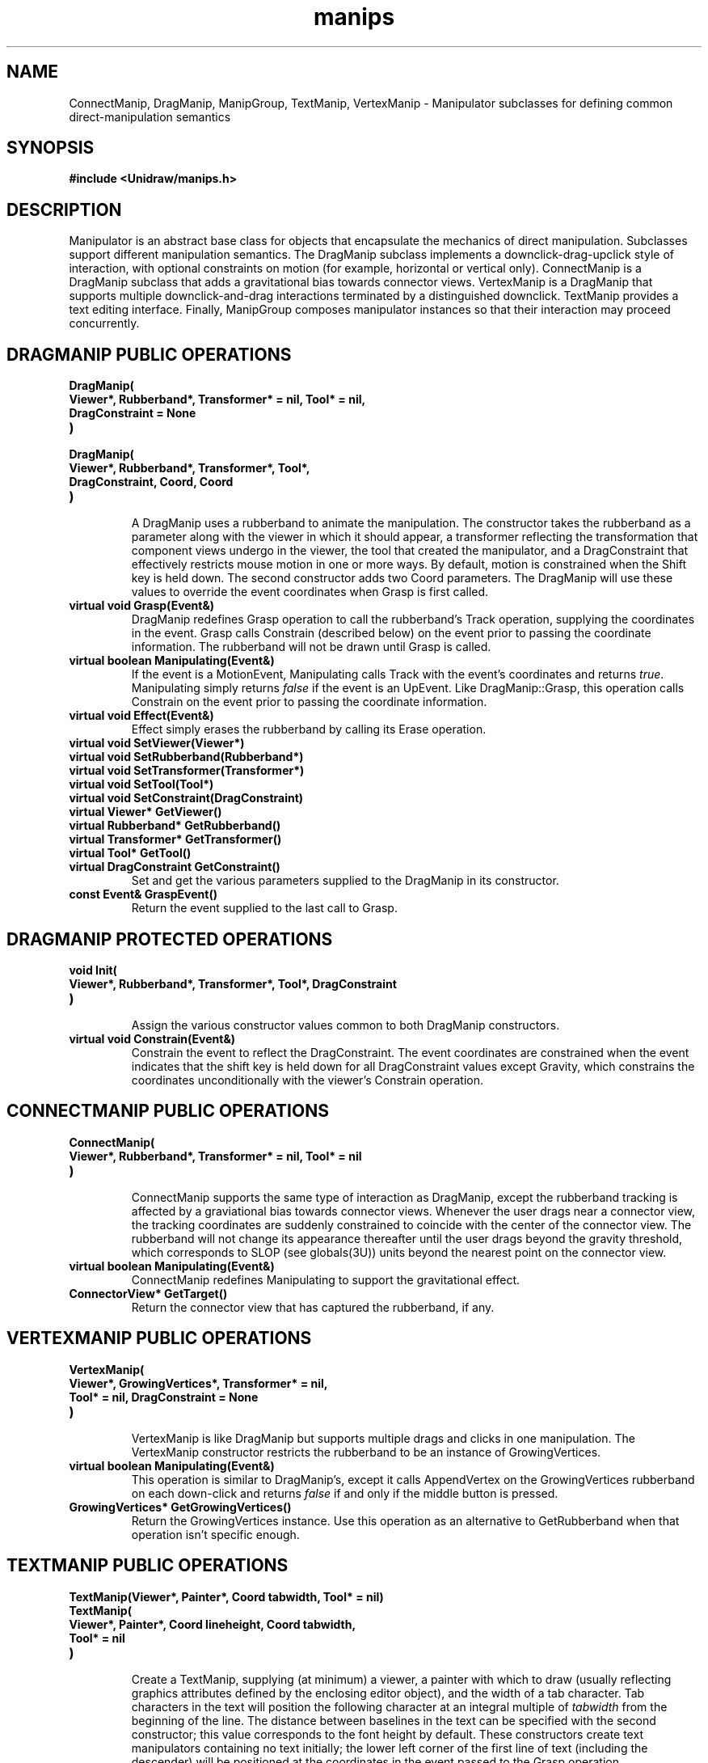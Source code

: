 .TH manips 3U "1 August 1990" "Unidraw" "InterViews Reference Manual"
.SH NAME
ConnectManip, DragManip, ManipGroup, TextManip, VertexManip \-
Manipulator subclasses for defining common direct-manipulation
semantics
.SH SYNOPSIS
.B #include <Unidraw/manips.h>
.SH DESCRIPTION
Manipulator is an abstract base class for objects that encapsulate the
mechanics of direct manipulation.  Subclasses support different
manipulation semantics.  The DragManip subclass implements a
downclick-drag-upclick style of interaction, with optional constraints
on motion (for example, horizontal or vertical only).  ConnectManip is
a DragManip subclass that adds a gravitational bias towards connector
views.  VertexManip is a DragManip that supports multiple
downclick-and-drag interactions terminated by a distinguished
downclick.  TextManip provides a text editing interface.  Finally,
ManipGroup composes manipulator instances so that their interaction
may proceed concurrently.
.SH DRAGMANIP PUBLIC OPERATIONS
.TP
.B "DragManip("
.ns
.TP
.B "    Viewer*, Rubberband*, Transformer* = nil, Tool* = nil,"
.ns
.TP
.B "    DragConstraint = None"
.ns
.TP
.B ")"
.ns
.TP
.B "DragManip("
.ns
.TP
.B "    Viewer*, Rubberband*, Transformer*, Tool*,"
.ns
.TP
.B "    DragConstraint, Coord, Coord"
.ns
.TP
.B ")"
.br
A DragManip uses a rubberband to animate the manipulation.  The
constructor takes the rubberband as a parameter along with the viewer
in which it should appear, a transformer reflecting the transformation
that component views undergo in the viewer, the tool that created the
manipulator, and a DragConstraint that effectively restricts mouse
motion in one or more ways.  By default, motion is constrained when
the Shift key is held down.  The second constructor adds two Coord
parameters.  The DragManip will use these values to override the
event coordinates when Grasp is first called.
.TP
.B "virtual void Grasp(Event&)
DragManip redefines Grasp operation to call the rubberband's Track
operation, supplying the coordinates in the event.  Grasp calls
Constrain (described below) on the event prior to passing the
coordinate information.  The rubberband will not be drawn until Grasp
is called.
.TP
.B "virtual boolean Manipulating(Event&)"
If the event is a MotionEvent, Manipulating calls Track with the
event's coordinates and returns \fItrue\fP.  Manipulating simply
returns \fIfalse\fP if the event is an UpEvent.  Like
DragManip::Grasp, this operation calls Constrain on the event prior to
passing the coordinate information.
.TP
.B "virtual void Effect(Event&)"
Effect simply erases the rubberband by calling its Erase operation.
.TP
.B "virtual void SetViewer(Viewer*)"
.ns
.TP
.B "virtual void SetRubberband(Rubberband*)"
.ns
.TP
.B "virtual void SetTransformer(Transformer*)"
.ns
.TP
.B "virtual void SetTool(Tool*)"
.ns
.TP
.B "virtual void SetConstraint(DragConstraint)"
.TP
.B "virtual Viewer* GetViewer()"
.ns
.TP
.B "virtual Rubberband* GetRubberband()"
.ns
.TP
.B "virtual Transformer* GetTransformer()"
.ns
.TP
.B "virtual Tool* GetTool()"
.ns
.TP
.B "virtual DragConstraint GetConstraint()"
Set and get the various parameters supplied to the DragManip in its
constructor.
.TP
.B "const Event& GraspEvent()"
Return the event supplied to the last call to Grasp.
.SH DRAGMANIP PROTECTED OPERATIONS
.TP
.B "void Init("
.ns
.TP
.B "    Viewer*, Rubberband*, Transformer*, Tool*, DragConstraint"
.ns
.TP
.B ")"
.br
Assign the various constructor values common to both DragManip
constructors.
.TP
.B "virtual void Constrain(Event&)"
Constrain the event to reflect the DragConstraint.  The
event coordinates are constrained when the event indicates that the
shift key is held down for all DragConstraint values except Gravity,
which constrains the coordinates unconditionally with the viewer's
Constrain operation.
.SH CONNECTMANIP PUBLIC OPERATIONS
.TP
.B "ConnectManip("
.ns
.TP
.B "    Viewer*, Rubberband*, Transformer* = nil, Tool* = nil"
.ns
.TP
.B ")"
.br
ConnectManip supports the same type of interaction as DragManip,
except the rubberband tracking is affected by a graviational bias
towards connector views.  Whenever the user drags near a connector
view, the tracking coordinates are suddenly constrained to coincide
with the center of the connector view.  The rubberband will not change
its appearance thereafter until the user drags beyond the gravity
threshold, which corresponds to SLOP (see globals(3U)) units beyond
the nearest point on the connector view.
.TP
.B "virtual boolean Manipulating(Event&)"
ConnectManip redefines Manipulating to support the gravitational
effect.
.TP
.B "ConnectorView* GetTarget()"
Return the connector view that has captured the rubberband, if any.
.SH VERTEXMANIP PUBLIC OPERATIONS
.TP
.B "VertexManip("
.ns
.TP
.B "    Viewer*, GrowingVertices*, Transformer* = nil,"
.ns
.TP
.B "    Tool* = nil, DragConstraint = None"
.ns
.TP
.B ")"
.br
VertexManip is like DragManip but supports multiple drags and clicks
in one manipulation.  The VertexManip constructor restricts the
rubberband to be an instance of GrowingVertices.
.TP
.B "virtual boolean Manipulating(Event&)"
This operation is similar to DragManip's, except it calls AppendVertex
on the GrowingVertices rubberband on each down-click and returns
\fIfalse\fP if and only if the middle button is pressed.
.TP
.B "GrowingVertices* GetGrowingVertices()"
Return the GrowingVertices instance.  Use this operation as an
alternative to GetRubberband when that operation isn't specific enough.
.SH TEXTMANIP PUBLIC OPERATIONS
.TP
.B "TextManip(Viewer*, Painter*, Coord tabwidth, Tool* = nil)"
.ns
.TP
.B "TextManip("
.ns
.TP
.B "    Viewer*, Painter*, Coord lineheight, Coord tabwidth,"
.ns
.TP
.B "    Tool* = nil"
.ns
.TP
.B ")"
.br
Create a TextManip, supplying (at minimum) a viewer, a painter with
which to draw (usually reflecting graphics attributes defined by the
enclosing editor object), and the width of a tab character.  Tab
characters in the text will position the following character at an
integral multiple of \fItabwidth\fP from the beginning of the line.
The distance between baselines in the text can be specified with the
second constructor; this value corresponds to the font height by
default.  These constructors create text manipulators containing no
text initially; the lower left corner of the first line of text
(including the descender) will be positioned at the coordinates in the
event passed to the Grasp operation.
.TP
.B "TextManip("
.ns
.TP
.B "    Viewer*, const char* buf, int bufsize, Coord x, Coord y,"
.ns
.TP
.B "    Painter*, Coord tabwidth, Tool* = nil"
.ns
.TP
.B ")"
.ns
.TP
.B "TextManip("
.ns
.TP
.B "    Viewer*, const char* buf, int bufsize, Coord x, Coord y,"
.ns
.TP
.B "    Painter*, Coord lineheight, Coord tabwidth, Tool* = nil"
.ns
.TP
.B ")"
.br
Create text manipulators initialized with text by passing a buffer of
text and its size.  A copy of the buffer is used internally.  The
\fIx\fP and \fIy\fP parameters specify the position of the lower left
corner of the first line of text (including the descender).  These
coordinates will override the coordinates specified by the event
passed to Grasp.
.TP
.B "virtual void Grasp(Event&)"
Positions and draws the text.  If the position-specifing constructors
were used to create the instance, then the manipulator will use the event
coordinates to set the insertion point's position in the text.
.TP
.B "virtual boolean Manipulating(Event&)"
Handle keystrokes and/or mouse motion events to support basic text
editing.  Motion events are interpreted to support text selection;
selected text is displayed in reverse colors.  The Manipulating
operation returns \fIfalse\fP if a downclick is detected outside the
text or if HandleKey (described below) returns \fIfalse\fP.
.TP
.B "virtual void Effect(Event&)"
Effect damages the viewer area that TextManip corrupted during
editing.
.TP
.B "virtual Painter* GetPainter()"
.ns
.TP
.B "virtual Coord GetLineHeight()"
.ns
.TP
.B "virtual Coord GetTabWidth()"
.ns
.TP
.B "virtual const char* GetText(int&)"
.ns
.TP
.B "virtual void GetPosition(Coord&, Coord&)"
Return various parameters specified in the constructor.  GetText
returns a pointer to the internal buffer containing the text;
the reference parameter returns the buffer's size.
.TP
.B "const Event& GraspEvent()"
Return the event supplied to the last call to Grasp.
.SH TEXTMANIP PROTECTED OPERATIONS
.TP
.B "virtual boolean HandleKey(Event&)"
This operation defines TextManip's default key bindings as described
below.  Unless otherwise noted below, this function returns
\fItrue\fP.
.sp
.B "(^P)"
backward line
.sp
.B "(^N)"
forward line
.sp
.B "(^B)"
backward character
.sp
.B "(^F)"
forward character
.sp
.B "(ESC)"
terminate text entry, causing HandleKey to return \fIfalse\fP
.sp
.B "(^A)"
beginning of line
.sp
.B "(^E)"
end of line
.sp
.B "(^D)"
delete character
.sp
.B "(DEL) (^H)"
delete backward character
.TP
.B "int Dot()"
.ns
.TP
.B "int Mark()"
The current selection is bounded by two indices into the text buffer.
By convention these indices are called dot and mark.  Dot is the
position at which text will be inserted and deleted.  Mark locates the
end of the selection that moves as the selection is modified.  When
the selection is empty (an insertion point), dot and mark are equal.
.TP
.B "void InsertText(const char* string, int count)"
.ns
.TP
.B "void InsertCharacter(char)"
.ns
.TP
.B "void DeleteText(int count)"
.ns
.TP
.B "void DeleteCharacter(int)"
.ns
.TP
.B "void DeleteLine()"
.ns
.TP
.B "void DeleteSelection()"
Edit the text buffer at the current selection.  InsertText inserts
count characters from string after dot.  The selection becomes an
insertion point following the newly inserted text.  InsertCharacter
replaces the selected characters with a single character. DeleteText
deletes count characters at dot.  If count is positive, the characters
following dot are deleted; if count is negative the characters before
dot are deleted.  The selection becomes an insertion point in the
place of the deleted text.  DeleteSelection deletes the text between
dot and mark, changing the selection to an insertion point.
DeleteCharacter is identical to DeleteText if the dot and mark are not
the same; otherwise it is identical to DeleteSelection.
DeleteCharacter provides a convenient way to express the behavior of
the backspace and delete operations.  Finally, DeleteLine deletes the
line of text containing mark.  The selection becomes an insertion
point at mark.
.TP
.B "void BackwardCharacter(int count)"
.ns
.TP
.B "void ForwardCharacter(int count)"
.ns
.TP
.B "void BackwardLine(int count)"
.ns
.TP
.B "void ForwardLine(int count)"
.ns
.TP
.B "void BackwardWord(int count)"
.ns
.TP
.B "void ForwardWord(int count)"
Move the current selection forward or backward by the specified number
of the specified units.  The default movement is one unit.  The
selection is not moved before the beginning of after the end of the
text.
.TP
.B "void BeginningOfLine()"
.ns
.TP
.B "void EndOfLine()"
.ns
.TP
.B "void BeginningOfWord()"
.ns
.TP
.B "void EndOfWord()"
.ns
.TP
.B "void BeginningOfSelection()"
.ns
.TP
.B "void EndOfSelection()"
.ns
.TP
.B "void BeginningOfText()"
.ns
.TP
.B "void EndOfText()"
Move the current selection forwards or backwards to the specified
feature of the text.
.TP
.B "void Select(int dot)"
.ns
.TP
.B "void Select(int dot, int mark)"
.ns
.TP
.B "void SelectMore(int mark)"
.ns
.TP
.B "void SelectAll()"
Modify the current selection in terms of text indices.  With a single
parameter, Select moves both dot and mark to the specified index.
With two parameters, dot and mark can be controlled independently.
SelectMore leaves dot unchanged and moves mark.  SelectAll sets dot to
the end of the text and mark to the beginning.
.TP
.B "int Locate(Coord x, Coord y)"
.ns
.TP
.B "boolean Contains(Coord, Coord)"
Locate returns the text index most closely matching the point
(\fIx\fP, \fIy\fP).  Contains returns whether the text contains the
point (\fIx\fP, \fIy\fP).
.SH MANIPGROUP PUBLIC OPERATIONS
.TP
.B "ManipGroup(Viewer* = nil, Tool* = nil)"
Create a ManipGroup, optionally supplying a viewer and a tool.
.TP
.B "virtual void Grasp(Event&)"
The Grasp operation simply calls Grasp on each child in insertion order.
.TP
.B "virtual boolean Manipulating(Event&)"
Manipulating calls the corresponding operation on each child, skipping
those children that have returned \fIfalse\fP in previous calls (up to
the last Grasp).  This function returns \fIfalse\fP when all children
have done so.
.TP
.B "virtual void Effect(Event&)"
ManipGroup's Effect operation calls Effect on each child.
.TP
.B "virtual void SetViewer(Viewer*)"
.ns
.TP
.B "virtual void SetTool(Tool*)"
.ns
.TP
.B "virtual Viewer* GetViewer()"
.ns
.TP
.B "virtual Tool* GetTool()"
Set and get the ManipGroup's viewer and tool.  The set operations set
the ManipGroup's values for these parameters and call the
corresponding operations on their children.  The get operations simply
return the ManipGroup's values.
.TP
.B "virtual void First(Iterator&)"
.ns
.TP
.B "virtual void Last(Iterator&)"
.ns
.TP
.B "virtual void Next(Iterator&)"
.ns
.TP
.B "virtual void Prev(Iterator&)"
.ns
.TP
.B "virtual boolean Done(Iterator)"
Operations for iterating over the ManipGroup's children, if any.
First and Last initialize an iterator to point to the beginning and
end of the list of children, respectively.  Next increments the
iterator to point to the following child, while Prev decrements the
iterator to point to the preceding child.  Done returns whether or not
the iterator points beyond the first or last child in the list.
.TP
.B "Manipulator* GetManip(Iterator)"
.ns
.TP
.B "void SetManip(Manipulator*, Iterator&)"
GetManip returns the child manipulator to which an iterator points.
SetManip initializes an iterator to point to a particular child; it
initializes the iterator to point to a nil instance if the given
Manipulator is not a child of the ManipGroup.
.TP
.B "void Append("
.ns
.TP
.B "    Manipulator*,"
.ns
.TP
.B "    Manipulator* = nil, Manipulator* = nil, Manipulator* = nil"
.ns
.TP
.B ")"
.ns
.TP
.B "void Prepend("
.ns
.TP
.B "    Manipulator*,"
.ns
.TP
.B "    Manipulator* = nil, Manipulator* = nil, Manipulator* = nil"
.ns
.TP
.B ")"
.ns
.TP
.B "void InsertBefore(Iterator, Manipulator*)"
.ns
.TP
.B "void InsertAfter(Iterator, Manipulator*)"
.ns
.TP
.B "void Remove(Manipulator*)"
.ns
.TP
.B "void Remove(Iterator&)"
Operations for modifying the ManipGroup's list of children.  Append
and Prepend add up to four child manipulators, in order, to the end
and the beginning of the list, respectively.  InsertAfter and
InsertBefore insert a child after and before the manipulator pointed
to by the iterator, respectively.  The Remove operations remove a
child from the list (without deleting it).  You can remove a child by
referring to it explicitly or by specifying an iterator.  If an
iterator is supplied, the Remove operation will advance it to point to
the following child as a side effect.
.SH MANIPGROUP PROTECTED OPERATIONS
.TP
.B "UList* Elem(Iterator)"
.ns
.TP
.B "Manipulator* Manip(UList*)"
ManipGroup stores its children on a UList, which is accessible via the
\fI_kids\fP protected member.  The Selection's iteration operations
store the UList containing the current child in their iterator.  Elem
is a convenience function for returning the UList to which an iterator
points, and Manip extracts the child that a UList element contains.
.SH SEE ALSO
Connector(3U), Event(3I), Iterator(3U), Manipulator(3U), Painter(3I),
Rubband(3I), Tool(3U), Transformer(3I), UList(3U), Viewer(3U),
globals(3U)
